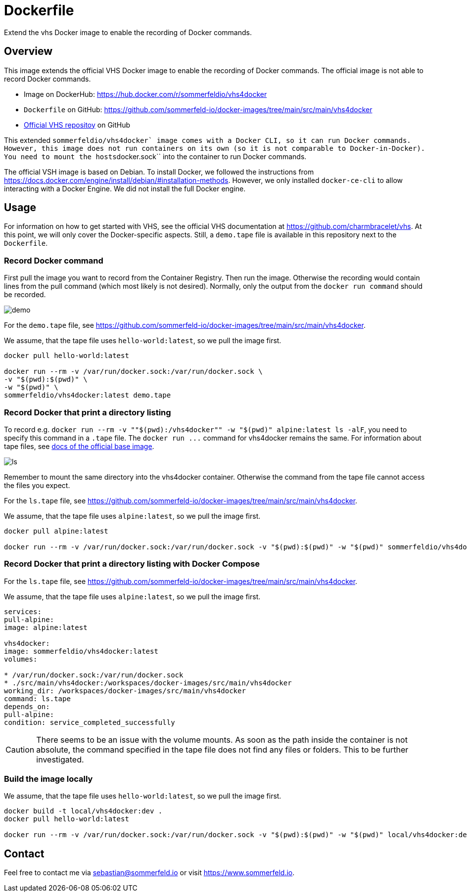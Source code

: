 = Dockerfile

Extend the vhs Docker image to enable the recording of Docker commands.

== Overview

This image extends the official VHS Docker image to enable the recording of Docker
commands. The official image is not able to record Docker commands.

* Image on DockerHub: https://hub.docker.com/r/sommerfeldio/vhs4docker
* `Dockerfile` on GitHub: https://github.com/sommerfeld-io/docker-images/tree/main/src/main/vhs4docker
* link:https://github.com/charmbracelet/vhs[Official VHS repositoy] on GitHub

This extended ``sommerfeldio/vhs4docker` image comes with a Docker CLI, so it can run Docker
commands. However, this image does not run containers on its own (so it is not comparable to
Docker-in-Docker). You need to mount the hosts``docker.sock`` into the container to run Docker
commands.

The official VSH image is based on Debian. To install Docker, we followed the instructions from
https://docs.docker.com/engine/install/debian/#installation-methods. However, we only installed
`docker-ce-cli` to allow interacting with a Docker Engine. We did not install the full Docker
engine.

== Usage

For information on how to get started with VHS, see the official VHS documentation at
https://github.com/charmbracelet/vhs. At this point, we will only cover the Docker-specific
aspects. Still, a `demo.tape` file is available in this repository next to the `Dockerfile`.

=== Record Docker command

First pull the image you want to record from the Container Registry. Then run the image.
Otherwise the recording would contain lines from the pull command (which most likely is not
desired). Normally, only the output from the `docker run command` should be recorded.

image::https://raw.githubusercontent.com/sommerfeld-io/docker-images/main/src/main/vhs4docker/demo.gif[]

For the `demo.tape` file, see https://github.com/sommerfeld-io/docker-images/tree/main/src/main/vhs4docker.

We assume, that the tape file uses `hello-world:latest`, so we pull the image first.

[source, bash]

----
docker pull hello-world:latest

docker run --rm -v /var/run/docker.sock:/var/run/docker.sock \
-v "$(pwd):$(pwd)" \
-w "$(pwd)" \
sommerfeldio/vhs4docker:latest demo.tape
----

=== Record Docker that print a directory listing

To record e.g. `docker run --rm -v ""$(pwd):/vhs4docker"" -w "$(pwd)" alpine:latest ls -alF`, you need
to specify this command in a `.tape` file. The `+docker run ...+` command for vhs4docker remains
the same. For information about tape files, see link:https://github.com/charmbracelet/vhs[docs of the official base image].

image::https://raw.githubusercontent.com/sommerfeld-io/docker-images/main/src/main/vhs4docker/ls.gif[]

Remember to mount the same directory into the vhs4docker container. Otherwise the command from
the tape file cannot access the files you expect.

For the `ls.tape` file, see https://github.com/sommerfeld-io/docker-images/tree/main/src/main/vhs4docker.

We assume, that the tape file uses `alpine:latest`, so we pull the image first.

[source, bash]
....
docker pull alpine:latest

docker run --rm -v /var/run/docker.sock:/var/run/docker.sock -v "$(pwd):$(pwd)" -w "$(pwd)" sommerfeldio/vhs4docker:latest ls.tape
....

=== Record Docker that print a directory listing with Docker Compose

For the `ls.tape` file, see https://github.com/sommerfeld-io/docker-images/tree/main/src/main/vhs4docker.

We assume, that the tape file uses `alpine:latest`, so we pull the image first.

[source, yaml]
....
services:
pull-alpine:
image: alpine:latest

vhs4docker:
image: sommerfeldio/vhs4docker:latest
volumes:

* /var/run/docker.sock:/var/run/docker.sock
* ./src/main/vhs4docker:/workspaces/docker-images/src/main/vhs4docker
working_dir: /workspaces/docker-images/src/main/vhs4docker
command: ls.tape
depends_on:
pull-alpine:
condition: service_completed_successfully
....

CAUTION: There seems to be an issue with the volume mounts. As soon as the path inside the container is not absolute, the command specified in the tape file does not find any files or folders. This to be further investigated.

=== Build the image locally

We assume, that the tape file uses `hello-world:latest`, so we pull the image first.

[source, bash]
....
docker build -t local/vhs4docker:dev .
docker pull hello-world:latest

docker run --rm -v /var/run/docker.sock:/var/run/docker.sock -v "$(pwd):$(pwd)" -w "$(pwd)" local/vhs4docker:dev demo.tape
....

== Contact

Feel free to contact me via sebastian@sommerfeld.io or visit https://www.sommerfeld.io.
